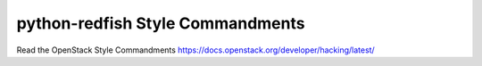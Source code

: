 python-redfish Style Commandments
===============================================

Read the OpenStack Style Commandments https://docs.openstack.org/developer/hacking/latest/
